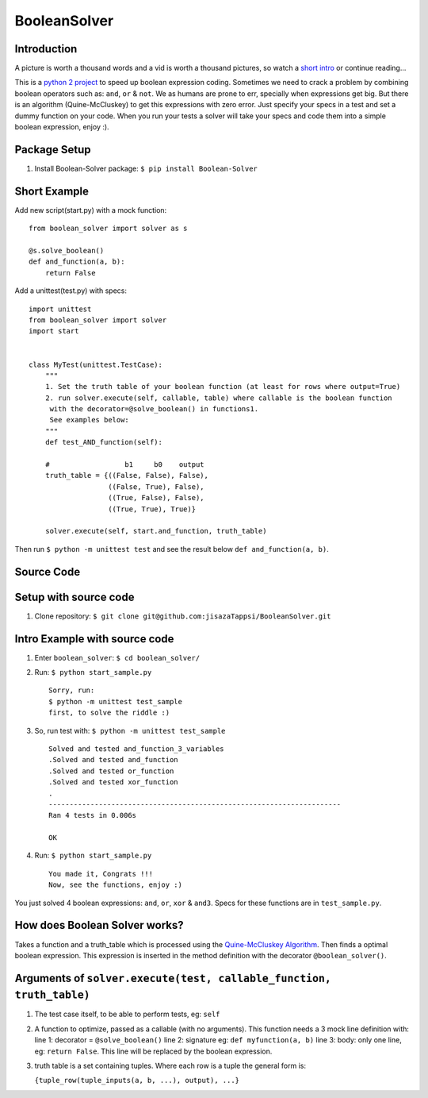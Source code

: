 BooleanSolver
=============

Introduction
------------

A picture is worth a thousand words and a vid is worth a thousand
pictures, so watch a `short intro <https://youtu.be/w8tuJ9kqjJc>`__ or
continue reading...

This is a `python 2
project <https://pypi.python.org/pypi/Boolean-Solver>`__ to speed up
boolean expression coding. Sometimes we need to crack a problem by
combining boolean operators such as: ``and``, ``or`` & ``not``. We as
humans are prone to err, specially when expressions get big. But there
is an algorithm (Quine-McCluskey) to get this expressions with zero
error. Just specify your specs in a test and set a dummy function on
your code. When you run your tests a solver will take your specs and
code them into a simple boolean expression, enjoy :).

Package Setup
-------------

1. Install Boolean-Solver package: ``$ pip install Boolean-Solver``

Short Example
-------------

Add new script(start.py) with a mock function:

::

    from boolean_solver import solver as s

    @s.solve_boolean()
    def and_function(a, b):
        return False

Add a unittest(test.py) with specs:

::

    import unittest
    from boolean_solver import solver
    import start


    class MyTest(unittest.TestCase):
        """
        1. Set the truth table of your boolean function (at least for rows where output=True)
        2. run solver.execute(self, callable, table) where callable is the boolean function
         with the decorator=@solve_boolean() in functions1.
         See examples below:
        """
        def test_AND_function(self):

        #                  b1     b0    output
        truth_table = {((False, False), False),
                       ((False, True), False),
                       ((True, False), False),
                       ((True, True), True)}

        solver.execute(self, start.and_function, truth_table)

Then run ``$ python -m unittest test`` and see the result below
``def and_function(a, b)``.

Source Code
-----------

Setup with source code
----------------------

1. Clone repository:
   ``$ git clone git@github.com:jisazaTappsi/BooleanSolver.git``

Intro Example with source code
------------------------------

1. Enter ``boolean_solver``: ``$ cd boolean_solver/``

2. Run: ``$ python start_sample.py``

   ::

       Sorry, run:
       $ python -m unittest test_sample
       first, to solve the riddle :)

3. So, run test with: ``$ python -m unittest test_sample``

   ::

       Solved and tested and_function_3_variables
       .Solved and tested and_function
       .Solved and tested or_function
       .Solved and tested xor_function
       .
       ----------------------------------------------------------------------
       Ran 4 tests in 0.006s

       OK

4. Run: ``$ python start_sample.py``

   ::

         You made it, Congrats !!!
         Now, see the functions, enjoy :)

You just solved 4 boolean expressions: ``and``, ``or``, ``xor`` &
``and3``. Specs for these functions are in ``test_sample.py``.

How does Boolean Solver works?
------------------------------

Takes a function and a truth\_table which is processed using the
`Quine-McCluskey
Algorithm <https://en.wikipedia.org/wiki/Quine%E2%80%93McCluskey_algorithm>`__.
Then finds a optimal boolean expression. This expression is inserted in
the method definition with the decorator ``@boolean_solver()``.

Arguments of ``solver.execute(test, callable_function, truth_table)``
---------------------------------------------------------------------

1. The test case itself, to be able to perform tests, eg: ``self``

2. A function to optimize, passed as a callable (with no arguments).
   This function needs a 3 mock line definition with: line 1: decorator
   = ``@solve_boolean()`` line 2: signature eg: ``def myfunction(a, b)``
   line 3: body: only one line, eg: ``return False``. This line will be
   replaced by the boolean expression.

3. truth table is a set containing tuples. Where each row is a tuple the
   general form is:

   ``{tuple_row(tuple_inputs(a, b, ...), output), ...}``
